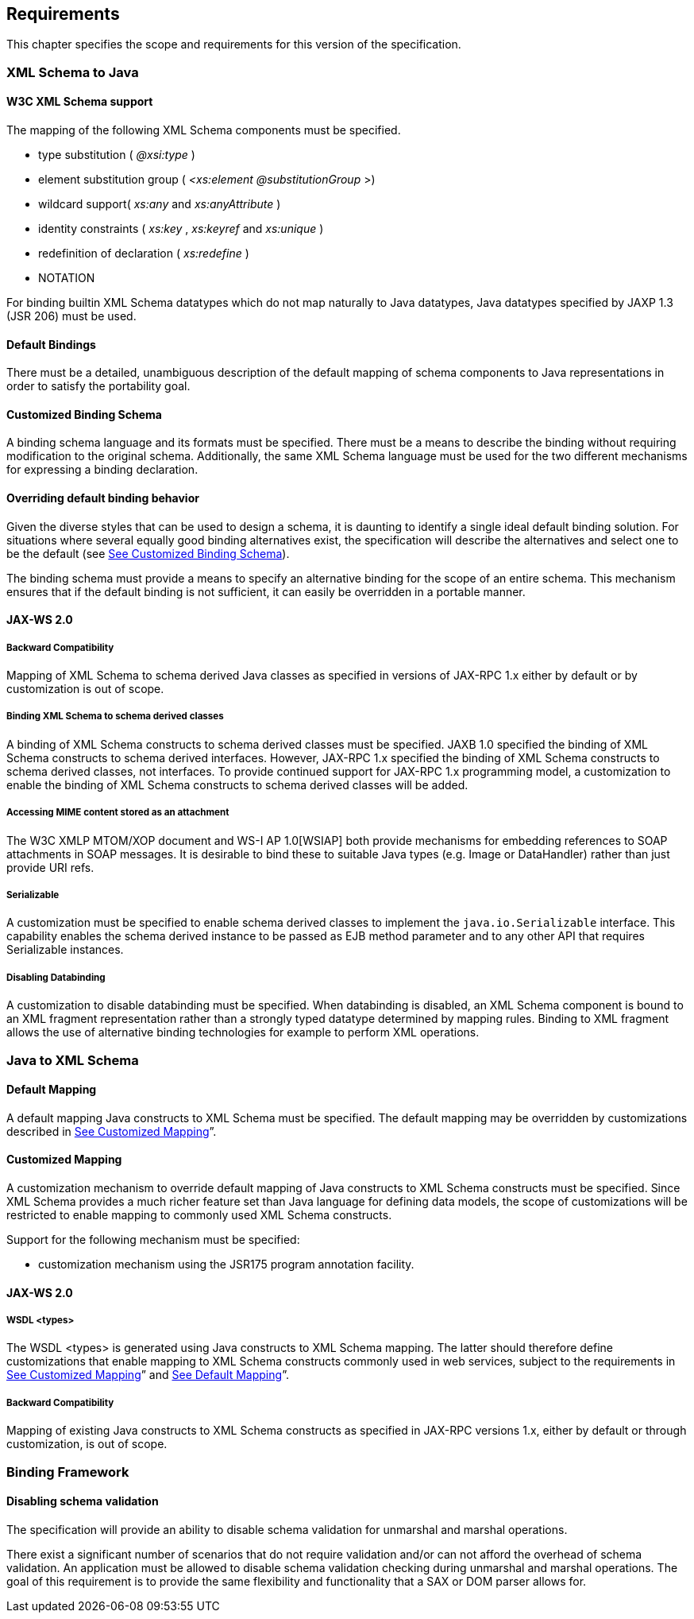 //
// Copyright (c) 2020 Contributors to the Eclipse Foundation
//

== [[a151]]Requirements

This chapter specifies the scope and requirements for this version of the specification.

=== XML Schema to Java

==== W3C XML Schema support

The mapping of the following XML Schema
components must be specified.

* type substitution ( _@xsi:type_ )
* element substitution group ( _<xs:element
@substitutionGroup_ >)
* wildcard support( _xs:any_ and
_xs:anyAttribute_ )
* identity constraints ( _xs:key_ ,
_xs:keyref_ and _xs:unique_ )
* redefinition of declaration ( _xs:redefine_
)
* NOTATION

For binding builtin XML Schema datatypes which
do not map naturally to Java datatypes, Java datatypes specified by JAXP
1.3 (JSR 206) must be used.

==== Default Bindings

There must be a detailed, unambiguous
description of the default mapping of schema components to Java
representations in order to satisfy the portability goal.

==== [[a165]]Customized Binding Schema

A binding schema language and its formats must
be specified. There must be a means to describe the binding without
requiring modification to the original schema. Additionally, the same
XML Schema language must be used for the two different mechanisms for
expressing a binding declaration.

==== Overriding default binding behavior

Given the diverse styles that can be used to
design a schema, it is daunting to identify a single ideal default
binding solution. For situations where several equally good binding
alternatives exist, the specification will describe the alternatives and
select one to be the default (see link:jaxb.html#a165[See
Customized Binding Schema]).

The binding schema must provide a means to
specify an alternative binding for the scope of an entire schema. This
mechanism ensures that if the default binding is not sufficient, it can
easily be overridden in a portable manner.

==== JAX-WS 2.0

===== Backward Compatibility

Mapping of XML Schema to schema derived Java
classes as specified in versions of JAX-RPC 1.x either by default or by
customization is out of scope.

===== Binding XML Schema to schema derived classes

A binding of XML Schema constructs to schema
derived classes must be specified. JAXB 1.0 specified the binding of XML
Schema constructs to schema derived interfaces. However, JAX-RPC 1.x
specified the binding of XML Schema constructs to schema derived
classes, not interfaces. To provide continued support for JAX-RPC 1.x
programming model, a customization to enable the binding of XML Schema
constructs to schema derived classes will be added.

===== Accessing MIME content stored as an attachment

The W3C XMLP MTOM/XOP document and WS-I AP
1.0[WSIAP] both provide mechanisms for embedding references to SOAP
attachments in SOAP messages. It is desirable to bind these to suitable
Java types (e.g. Image or DataHandler) rather than just provide URI
refs.

===== Serializable

A customization must be specified to enable
schema derived classes to implement the `java.io.Serializable`
interface. This capability enables the schema derived instance to be
passed as EJB method parameter and to any other API that requires
Serializable instances.

===== [[a179]]Disabling Databinding

A customization to disable databinding must be
specified. When databinding is disabled, an XML Schema component is
bound to an XML fragment representation rather than a strongly typed
datatype determined by mapping rules. Binding to XML fragment allows the
use of alternative binding technologies for example to perform XML
operations.

=== Java to XML Schema

==== [[a182]]Default Mapping

A default mapping Java constructs to XML
Schema must be specified. The default mapping may be overridden by
customizations described in link:jaxb.html#a184[See Customized
Mapping]”.

==== [[a184]]Customized Mapping

A customization mechanism to override default
mapping of Java constructs to XML Schema constructs must be specified.
Since XML Schema provides a much richer feature set than Java language
for defining data models, the scope of customizations will be restricted
to enable mapping to commonly used XML Schema constructs.

Support for the following mechanism must be
specified:

* customization mechanism using the JSR175
program annotation facility.

==== JAX-WS 2.0

===== WSDL <types>

The WSDL <types> is generated using Java
constructs to XML Schema mapping. The latter should therefore define
customizations that enable mapping to XML Schema constructs commonly
used in web services, subject to the requirements in
link:jaxb.html#a184[See Customized Mapping]” and
link:jaxb.html#a182[See Default Mapping]”.

===== Backward Compatibility

Mapping of existing Java constructs to XML
Schema constructs as specified in JAX-RPC versions 1.x, either by
default or through customization, is out of scope.

=== Binding Framework

==== Disabling schema validation

The specification will provide an ability to
disable schema validation for unmarshal and marshal operations.

There exist a significant number of scenarios
that do not require validation and/or can not afford the overhead of
schema validation. An application must be allowed to disable schema
validation checking during unmarshal and marshal operations. The goal of
this requirement is to provide the same flexibility and functionality
that a SAX or DOM parser allows for.

